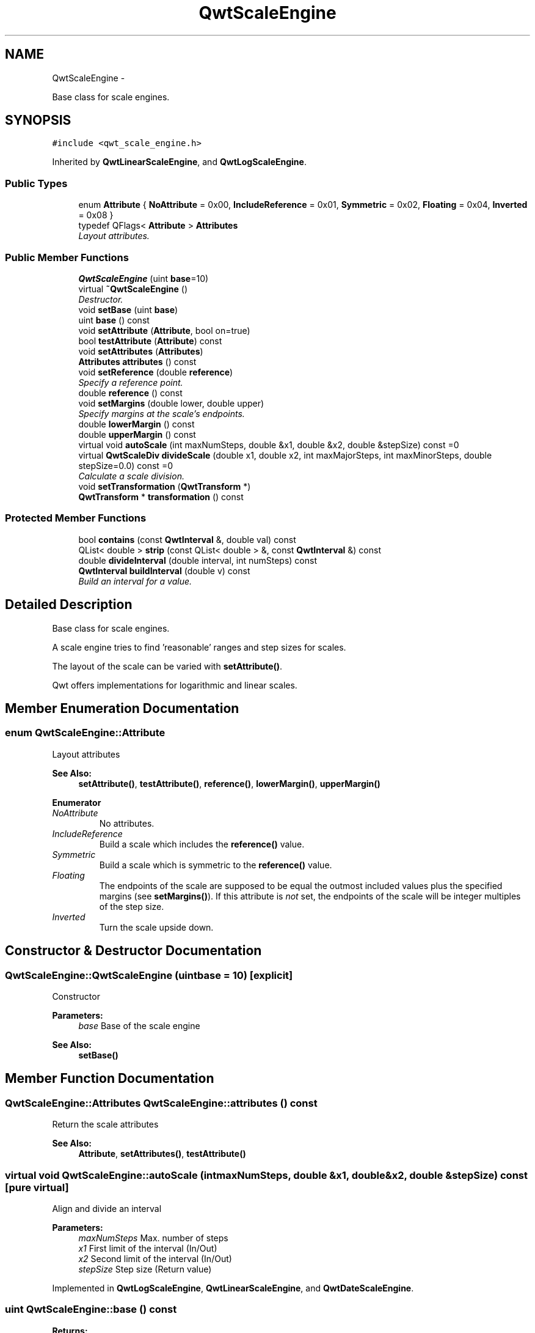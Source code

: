 .TH "QwtScaleEngine" 3 "Sat Jan 26 2013" "Version 6.1-rc3" "Qwt User's Guide" \" -*- nroff -*-
.ad l
.nh
.SH NAME
QwtScaleEngine \- 
.PP
Base class for scale engines\&.  

.SH SYNOPSIS
.br
.PP
.PP
\fC#include <qwt_scale_engine\&.h>\fP
.PP
Inherited by \fBQwtLinearScaleEngine\fP, and \fBQwtLogScaleEngine\fP\&.
.SS "Public Types"

.in +1c
.ti -1c
.RI "enum \fBAttribute\fP { \fBNoAttribute\fP = 0x00, \fBIncludeReference\fP = 0x01, \fBSymmetric\fP = 0x02, \fBFloating\fP = 0x04, \fBInverted\fP = 0x08 }"
.br
.ti -1c
.RI "typedef QFlags< \fBAttribute\fP > \fBAttributes\fP"
.br
.RI "\fILayout attributes\&. \fP"
.in -1c
.SS "Public Member Functions"

.in +1c
.ti -1c
.RI "\fBQwtScaleEngine\fP (uint \fBbase\fP=10)"
.br
.ti -1c
.RI "virtual \fB~QwtScaleEngine\fP ()"
.br
.RI "\fIDestructor\&. \fP"
.ti -1c
.RI "void \fBsetBase\fP (uint \fBbase\fP)"
.br
.ti -1c
.RI "uint \fBbase\fP () const "
.br
.ti -1c
.RI "void \fBsetAttribute\fP (\fBAttribute\fP, bool on=true)"
.br
.ti -1c
.RI "bool \fBtestAttribute\fP (\fBAttribute\fP) const "
.br
.ti -1c
.RI "void \fBsetAttributes\fP (\fBAttributes\fP)"
.br
.ti -1c
.RI "\fBAttributes\fP \fBattributes\fP () const "
.br
.ti -1c
.RI "void \fBsetReference\fP (double \fBreference\fP)"
.br
.RI "\fISpecify a reference point\&. \fP"
.ti -1c
.RI "double \fBreference\fP () const "
.br
.ti -1c
.RI "void \fBsetMargins\fP (double lower, double upper)"
.br
.RI "\fISpecify margins at the scale's endpoints\&. \fP"
.ti -1c
.RI "double \fBlowerMargin\fP () const "
.br
.ti -1c
.RI "double \fBupperMargin\fP () const "
.br
.ti -1c
.RI "virtual void \fBautoScale\fP (int maxNumSteps, double &x1, double &x2, double &stepSize) const =0"
.br
.ti -1c
.RI "virtual \fBQwtScaleDiv\fP \fBdivideScale\fP (double x1, double x2, int maxMajorSteps, int maxMinorSteps, double stepSize=0\&.0) const =0"
.br
.RI "\fICalculate a scale division\&. \fP"
.ti -1c
.RI "void \fBsetTransformation\fP (\fBQwtTransform\fP *)"
.br
.ti -1c
.RI "\fBQwtTransform\fP * \fBtransformation\fP () const "
.br
.in -1c
.SS "Protected Member Functions"

.in +1c
.ti -1c
.RI "bool \fBcontains\fP (const \fBQwtInterval\fP &, double val) const "
.br
.ti -1c
.RI "QList< double > \fBstrip\fP (const QList< double > &, const \fBQwtInterval\fP &) const "
.br
.ti -1c
.RI "double \fBdivideInterval\fP (double interval, int numSteps) const "
.br
.ti -1c
.RI "\fBQwtInterval\fP \fBbuildInterval\fP (double v) const "
.br
.RI "\fIBuild an interval for a value\&. \fP"
.in -1c
.SH "Detailed Description"
.PP 
Base class for scale engines\&. 

A scale engine tries to find 'reasonable' ranges and step sizes for scales\&.
.PP
The layout of the scale can be varied with \fBsetAttribute()\fP\&.
.PP
Qwt offers implementations for logarithmic and linear scales\&. 
.SH "Member Enumeration Documentation"
.PP 
.SS "enum \fBQwtScaleEngine::Attribute\fP"
Layout attributes 
.PP
\fBSee Also:\fP
.RS 4
\fBsetAttribute()\fP, \fBtestAttribute()\fP, \fBreference()\fP, \fBlowerMargin()\fP, \fBupperMargin()\fP 
.RE
.PP

.PP
\fBEnumerator\fP
.in +1c
.TP
\fB\fINoAttribute \fP\fP
No attributes\&. 
.TP
\fB\fIIncludeReference \fP\fP
Build a scale which includes the \fBreference()\fP value\&. 
.TP
\fB\fISymmetric \fP\fP
Build a scale which is symmetric to the \fBreference()\fP value\&. 
.TP
\fB\fIFloating \fP\fP
The endpoints of the scale are supposed to be equal the outmost included values plus the specified margins (see \fBsetMargins()\fP)\&. If this attribute is \fInot\fP set, the endpoints of the scale will be integer multiples of the step size\&. 
.TP
\fB\fIInverted \fP\fP
Turn the scale upside down\&. 
.SH "Constructor & Destructor Documentation"
.PP 
.SS "QwtScaleEngine::QwtScaleEngine (uintbase = \fC10\fP)\fC [explicit]\fP"
Constructor
.PP
\fBParameters:\fP
.RS 4
\fIbase\fP Base of the scale engine 
.RE
.PP
\fBSee Also:\fP
.RS 4
\fBsetBase()\fP 
.RE
.PP

.SH "Member Function Documentation"
.PP 
.SS "\fBQwtScaleEngine::Attributes\fP QwtScaleEngine::attributes () const"
Return the scale attributes 
.PP
\fBSee Also:\fP
.RS 4
\fBAttribute\fP, \fBsetAttributes()\fP, \fBtestAttribute()\fP 
.RE
.PP

.SS "virtual void QwtScaleEngine::autoScale (intmaxNumSteps, double &x1, double &x2, double &stepSize) const\fC [pure virtual]\fP"
Align and divide an interval
.PP
\fBParameters:\fP
.RS 4
\fImaxNumSteps\fP Max\&. number of steps 
.br
\fIx1\fP First limit of the interval (In/Out) 
.br
\fIx2\fP Second limit of the interval (In/Out) 
.br
\fIstepSize\fP Step size (Return value) 
.RE
.PP

.PP
Implemented in \fBQwtLogScaleEngine\fP, \fBQwtLinearScaleEngine\fP, and \fBQwtDateScaleEngine\fP\&.
.SS "uint QwtScaleEngine::base () const"
\fBReturns:\fP
.RS 4
base Base of the scale engine 
.RE
.PP
\fBSee Also:\fP
.RS 4
\fBsetBase()\fP 
.RE
.PP

.SS "\fBQwtInterval\fP QwtScaleEngine::buildInterval (doublev) const\fC [protected]\fP"

.PP
Build an interval for a value\&. In case of v == 0\&.0 the interval is [-0\&.5, 0\&.5], otherwide it is [0\&.5 * v, 1\&.5 * v] 
.SS "bool QwtScaleEngine::contains (const \fBQwtInterval\fP &interval, doublevalue) const\fC [protected]\fP"
Check if an interval 'contains' a value
.PP
\fBParameters:\fP
.RS 4
\fIinterval\fP Interval 
.br
\fIvalue\fP Value 
.RE
.PP

.SS "double QwtScaleEngine::divideInterval (doubleintervalSize, intnumSteps) const\fC [protected]\fP"
Calculate a step size for an interval size
.PP
\fBParameters:\fP
.RS 4
\fIintervalSize\fP Interval size 
.br
\fInumSteps\fP Number of steps
.RE
.PP
\fBReturns:\fP
.RS 4
Step size 
.RE
.PP

.SS "virtual \fBQwtScaleDiv\fP QwtScaleEngine::divideScale (doublex1, doublex2, intmaxMajorSteps, intmaxMinorSteps, doublestepSize = \fC0\&.0\fP) const\fC [pure virtual]\fP"

.PP
Calculate a scale division\&. \fBParameters:\fP
.RS 4
\fIx1\fP First interval limit 
.br
\fIx2\fP Second interval limit 
.br
\fImaxMajorSteps\fP Maximum for the number of major steps 
.br
\fImaxMinorSteps\fP Maximum number of minor steps 
.br
\fIstepSize\fP Step size\&. If stepSize == 0\&.0, the scaleEngine calculates one\&. 
.RE
.PP

.PP
Implemented in \fBQwtLogScaleEngine\fP, \fBQwtLinearScaleEngine\fP, and \fBQwtDateScaleEngine\fP\&.
.SS "double QwtScaleEngine::lowerMargin () const"
\fBReturns:\fP
.RS 4
the margin at the lower end of the scale The default margin is 0\&.
.RE
.PP
\fBSee Also:\fP
.RS 4
\fBsetMargins()\fP 
.RE
.PP

.SS "double QwtScaleEngine::reference () const"
\fBReturns:\fP
.RS 4
the reference value 
.RE
.PP
\fBSee Also:\fP
.RS 4
\fBsetReference()\fP, \fBsetAttribute()\fP 
.RE
.PP

.SS "void QwtScaleEngine::setAttribute (\fBAttribute\fPattribute, boolon = \fCtrue\fP)"
Change a scale attribute
.PP
\fBParameters:\fP
.RS 4
\fIattribute\fP Attribute to change 
.br
\fIon\fP On/Off
.RE
.PP
\fBSee Also:\fP
.RS 4
\fBAttribute\fP, \fBtestAttribute()\fP 
.RE
.PP

.SS "void QwtScaleEngine::setAttributes (\fBAttributes\fPattributes)"
Change the scale attribute
.PP
\fBParameters:\fP
.RS 4
\fIattributes\fP Set scale attributes 
.RE
.PP
\fBSee Also:\fP
.RS 4
\fBAttribute\fP, \fBattributes()\fP 
.RE
.PP

.SS "void QwtScaleEngine::setBase (uintbase)"
Set the base of the scale engine
.PP
While a base of 10 is what 99\&.9% of all applications need certain scales might need a different base: f\&.e 2
.PP
The default setting is 10
.PP
\fBSee Also:\fP
.RS 4
\fBbase()\fP 
.RE
.PP

.SS "void QwtScaleEngine::setMargins (doublelower, doubleupper)"

.PP
Specify margins at the scale's endpoints\&. \fBParameters:\fP
.RS 4
\fIlower\fP minimum distance between the scale's lower boundary and the smallest enclosed value 
.br
\fIupper\fP minimum distance between the scale's upper boundary and the greatest enclosed value
.RE
.PP
Margins can be used to leave a minimum amount of space between the enclosed intervals and the boundaries of the scale\&.
.PP
\fBWarning:\fP
.RS 4
.PD 0
.IP "\(bu" 2
\fBQwtLogScaleEngine\fP measures the margins in decades\&.
.PP
.RE
.PP
\fBSee Also:\fP
.RS 4
\fBupperMargin()\fP, \fBlowerMargin()\fP 
.RE
.PP

.SS "void QwtScaleEngine::setReference (doubler)"

.PP
Specify a reference point\&. \fBParameters:\fP
.RS 4
\fIr\fP new reference value
.RE
.PP
The reference point is needed if options IncludeReference or Symmetric are active\&. Its default value is 0\&.0\&.
.PP
\fBSee Also:\fP
.RS 4
\fBAttribute\fP 
.RE
.PP

.SS "void QwtScaleEngine::setTransformation (\fBQwtTransform\fP *transform)"
Assign a transformation
.PP
\fBParameters:\fP
.RS 4
\fItransform\fP Transformation
.RE
.PP
The transformation object is used as factory for clones that are returned by \fBtransformation()\fP
.PP
The scale engine takes ownership of the transformation\&.
.PP
\fBSee Also:\fP
.RS 4
\fBQwtTransform::copy()\fP, \fBtransformation()\fP 
.RE
.PP

.SS "QList< double > QwtScaleEngine::strip (const QList< double > &ticks, const \fBQwtInterval\fP &interval) const\fC [protected]\fP"
Remove ticks from a list, that are not inside an interval
.PP
\fBParameters:\fP
.RS 4
\fIticks\fP Tick list 
.br
\fIinterval\fP Interval
.RE
.PP
\fBReturns:\fP
.RS 4
Stripped tick list 
.RE
.PP

.SS "bool QwtScaleEngine::testAttribute (\fBAttribute\fPattribute) const"
Check if a attribute is set\&.
.PP
\fBParameters:\fP
.RS 4
\fIattribute\fP Attribute to be tested 
.RE
.PP
\fBSee Also:\fP
.RS 4
\fBAttribute\fP, \fBsetAttribute()\fP 
.RE
.PP

.SS "\fBQwtTransform\fP * QwtScaleEngine::transformation () const"
Create and return a clone of the transformation of the engine\&. When the engine has no special transformation NULL is returned, indicating no transformation\&.
.PP
\fBSee Also:\fP
.RS 4
\fBsetTransformation()\fP 
.RE
.PP

.SS "double QwtScaleEngine::upperMargin () const"
\fBReturns:\fP
.RS 4
the margin at the upper end of the scale The default margin is 0\&.
.RE
.PP
\fBSee Also:\fP
.RS 4
\fBsetMargins()\fP 
.RE
.PP


.SH "Author"
.PP 
Generated automatically by Doxygen for Qwt User's Guide from the source code\&.
